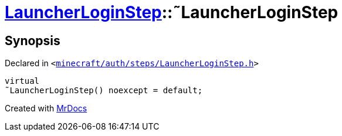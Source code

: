 [#LauncherLoginStep-2destructor]
= xref:LauncherLoginStep.adoc[LauncherLoginStep]::&tilde;LauncherLoginStep
:relfileprefix: ../
:mrdocs:


== Synopsis

Declared in `&lt;https://github.com/PrismLauncher/PrismLauncher/blob/develop/launcher/minecraft/auth/steps/LauncherLoginStep.h#L14[minecraft&sol;auth&sol;steps&sol;LauncherLoginStep&period;h]&gt;`

[source,cpp,subs="verbatim,replacements,macros,-callouts"]
----
virtual
&tilde;LauncherLoginStep() noexcept = default;
----



[.small]#Created with https://www.mrdocs.com[MrDocs]#
